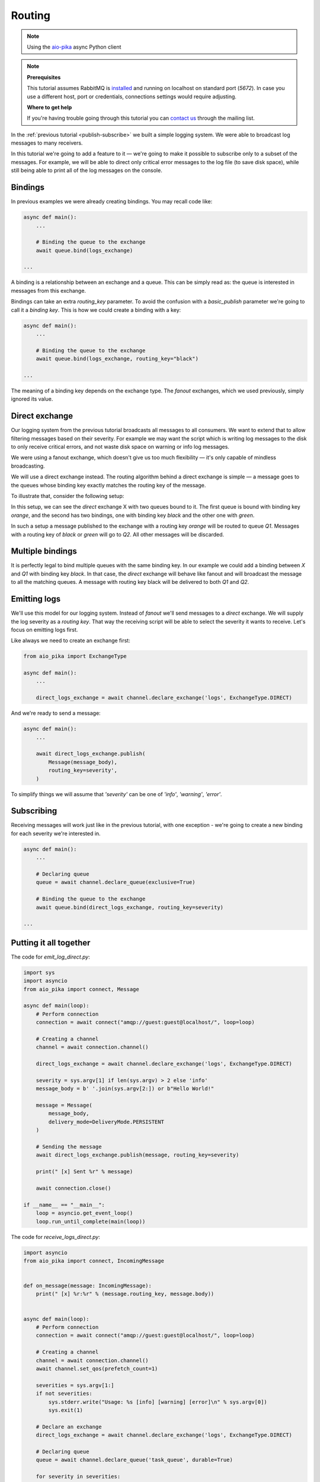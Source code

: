 .. _aio-pika: https://github.com/mosquito/aio-pika
.. _routing:

Routing
=======

.. note::
    Using the `aio-pika`_ async Python client

.. note::

    **Prerequisites**

    This tutorial assumes RabbitMQ is installed_ and running on localhost on standard port (`5672`).
    In case you use a different host, port or credentials, connections settings would require adjusting.

    .. _installed: https://www.rabbitmq.com/download.html

    **Where to get help**

    If you're having trouble going through this tutorial you can `contact us`_ through the mailing list.

    .. _contact us: https://groups.google.com/forum/#!forum/rabbitmq-users


In the :ref:`previous tutorial <publish-subscribe>` we built a simple logging system.
We were able to broadcast log messages to many receivers.

In this tutorial we're going to add a feature to it — we're going to make it possible to subscribe only to a subset
of the messages. For example, we will be able to direct only critical error messages to the log
file (to save disk space), while still being able to print all of the log messages on the console.


Bindings
++++++++

In previous examples we were already creating bindings. You may recall code like:

.. code-block:: python

    async def main():
        ...

        # Binding the queue to the exchange
        await queue.bind(logs_exchange)

    ...


A binding is a relationship between an exchange and a queue. This can be simply read as:
the queue is interested in messages from this exchange.

Bindings can take an extra *routing_key* parameter. To avoid the confusion with a
*basic_publish* parameter we're going to call it a *binding key*.
This is how we could create a binding with a key:

.. code-block:: python

    async def main():
        ...

        # Binding the queue to the exchange
        await queue.bind(logs_exchange, routing_key="black")

    ...


The meaning of a binding key depends on the exchange type. The *fanout* exchanges, which we
used previously, simply ignored its value.

Direct exchange
+++++++++++++++

Our logging system from the previous tutorial broadcasts all messages to all consumers.
We want to extend that to allow filtering messages based on their severity. For example
we may want the script which is writing log messages to the disk to only receive critical
errors, and not waste disk space on warning or info log messages.

We were using a fanout exchange, which doesn't give us too much flexibility — it's only
capable of mindless broadcasting.

We will use a direct exchange instead. The routing algorithm behind a direct exchange
is simple — a message goes to the queues whose binding key exactly matches the routing key of the message.

To illustrate that, consider the following setup:

.. image:: static/direct-exchange.png
   :align: center

In this setup, we can see the *direct* exchange X with two queues bound to it. The first queue is
bound with binding key *orange*, and the second has two bindings, one with
binding key *black* and the other one with *green*.

In such a setup a message published to the exchange with a routing key *orange*
will be routed to queue *Q1*. Messages with a routing key of *black* or *green* will go to *Q2*.
All other messages will be discarded.


Multiple bindings
+++++++++++++++++

.. image:: static/direct-exchange-multiple.png
   :align: center

It is perfectly legal to bind multiple queues with the same binding key. In our
example we could add a binding between *X* and *Q1* with binding key *black*. In that
case, the *direct* exchange will behave like fanout and will broadcast the message
to all the matching queues. A message with routing key black will be delivered to both *Q1* and *Q2*.


Emitting logs
+++++++++++++

We'll use this model for our logging system. Instead of *fanout* we'll send messages to a *direct* exchange.
We will supply the log severity as a *routing key*. That way the receiving script will be able to select
the severity it wants to receive. Let's focus on emitting logs first.

Like always we need to create an exchange first:

.. code-block:: python

    from aio_pika import ExchangeType

    async def main():
        ...

        direct_logs_exchange = await channel.declare_exchange('logs', ExchangeType.DIRECT)

And we're ready to send a message:

.. code-block:: python

    async def main():
        ...

        await direct_logs_exchange.publish(
            Message(message_body),
            routing_key=severity',
        )

To simplify things we will assume that `'severity'` can be one of `'info'`, `'warning'`, `'error'`.

Subscribing
+++++++++++

Receiving messages will work just like in the previous tutorial, with one exception - we're
going to create a new binding for each severity we're interested in.


.. code-block:: python

    async def main():
        ...

        # Declaring queue
        queue = await channel.declare_queue(exclusive=True)

        # Binding the queue to the exchange
        await queue.bind(direct_logs_exchange, routing_key=severity)

    ...


Putting it all together
+++++++++++++++++++++++

.. image:: static/python-four.png
   :align: center

The code for *emit_log_direct.py*:

.. code-block:: python

    import sys
    import asyncio
    from aio_pika import connect, Message

    async def main(loop):
        # Perform connection
        connection = await connect("amqp://guest:guest@localhost/", loop=loop)

        # Creating a channel
        channel = await connection.channel()

        direct_logs_exchange = await channel.declare_exchange('logs', ExchangeType.DIRECT)

        severity = sys.argv[1] if len(sys.argv) > 2 else 'info'
        message_body = b' '.join(sys.argv[2:]) or b"Hello World!"

        message = Message(
            message_body,
            delivery_mode=DeliveryMode.PERSISTENT
        )

        # Sending the message
        await direct_logs_exchange.publish(message, routing_key=severity)

        print(" [x] Sent %r" % message)

        await connection.close()

    if __name__ == "__main__":
        loop = asyncio.get_event_loop()
        loop.run_until_complete(main(loop))


The code for *receive_logs_direct.py*:

.. code-block:: python

    import asyncio
    from aio_pika import connect, IncomingMessage


    def on_message(message: IncomingMessage):
        print(" [x] %r:%r" % (message.routing_key, message.body))


    async def main(loop):
        # Perform connection
        connection = await connect("amqp://guest:guest@localhost/", loop=loop)

        # Creating a channel
        channel = await connection.channel()
        await channel.set_qos(prefetch_count=1)

        severities = sys.argv[1:]
        if not severities:
            sys.stderr.write("Usage: %s [info] [warning] [error]\n" % sys.argv[0])
            sys.exit(1)

        # Declare an exchange
        direct_logs_exchange = await channel.declare_exchange('logs', ExchangeType.DIRECT)

        # Declaring queue
        queue = await channel.declare_queue('task_queue', durable=True)

        for severity in severities:
            await queue.bind(direct_logs_exchange, routing_key=severity)

        # Start listening the queue with name 'task_queue'
        await queue.consume(on_message)


    if __name__ == "__main__":
        loop = asyncio.get_event_loop()
        loop.add_callback(main(loop))

        # we enter a never-ending loop that waits for data and runs callbacks whenever necessary.
        print(" [*] Waiting for messages. To exit press CTRL+C")
        loop.run_forever()


If you want to save only *'warning'* and *'error'* (and not *'info'*) log messages to a file,
just open a console and type::

    $ python receive_logs_direct.py warning error > logs_from_rabbit.log

If you'd like to see all the log messages on your screen, open a new terminal and do::

    $ python receive_logs_direct.py info warning error
     [*] Waiting for logs. To exit press CTRL+C

And, for example, to emit an error log message just type::

    $ python emit_log_direct.py error "Run. Run. Or it will explode."
    [x] Sent 'error':'Run. Run. Or it will explode.'

Move on to :ref:`tutorial 5 <topics>` to find out how to listen for messages based on a pattern.